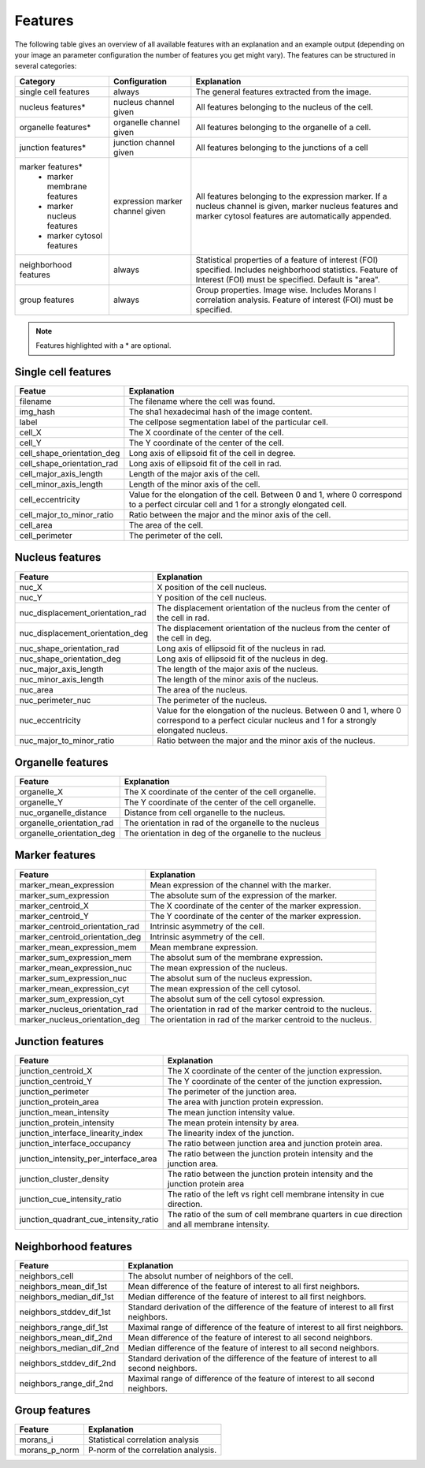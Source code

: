 Features
========

The following table gives an overview of all available features with an explanation and an example output (depending on
your image an parameter configuration the number of features you get might vary). The features can be structured in
several categories:

+---------------------------------+----------------------------------+---------------------------------------------------------------------------------------------------------------------------------------------------------------------+
| Category                        | Configuration                    | Explanation                                                                                                                                                         |
+=================================+==================================+=====================================================================================================================================================================+
| single cell features            | always                           | The general features extracted from the image.                                                                                                                      |
+---------------------------------+----------------------------------+---------------------------------------------------------------------------------------------------------------------------------------------------------------------+
| nucleus features*               | nucleus channel given            | All features belonging to the nucleus of the cell.                                                                                                                  |
+---------------------------------+----------------------------------+---------------------------------------------------------------------------------------------------------------------------------------------------------------------+
| organelle features*             | organelle channel given          | All features belonging to the organelle of a cell.                                                                                                                  |
+---------------------------------+----------------------------------+---------------------------------------------------------------------------------------------------------------------------------------------------------------------+
| junction features*              | junction channel given           | All features belonging to the junctions of a cell                                                                                                                   |
+---------------------------------+----------------------------------+---------------------------------------------------------------------------------------------------------------------------------------------------------------------+
| marker features*                | expression marker channel given  | All features belonging to the expression marker. If a nucleus channel is given, marker nucleus features and marker cytosol features are automatically appended.     |
|  - marker membrane features     |                                  |                                                                                                                                                                     |
|  - marker nucleus features      |                                  |                                                                                                                                                                     |
|  - marker cytosol features      |                                  |                                                                                                                                                                     |
+---------------------------------+----------------------------------+---------------------------------------------------------------------------------------------------------------------------------------------------------------------+
| neighborhood features           | always                           | Statistical properties of a feature of interest (FOI) specified. Includes neighborhood statistics. Feature of Interest (FOI) must be specified. Default is "area".  |
+---------------------------------+----------------------------------+---------------------------------------------------------------------------------------------------------------------------------------------------------------------+
| group features                  | always                           | Group properties. Image wise. Includes Morans I correlation analysis. Feature of interest (FOI) must be specified.                                                  |
+---------------------------------+----------------------------------+---------------------------------------------------------------------------------------------------------------------------------------------------------------------+


.. note::
    Features highlighted with a * are optional.

Single cell features
--------------------
+----------------------------+--------------------------------------------------------------------------------------------------------------------------------------------+
| Featue                     | Explanation                                                                                                                                |
+============================+============================================================================================================================================+
| filename                   | The filename where the cell was found.                                                                                                     |
+----------------------------+--------------------------------------------------------------------------------------------------------------------------------------------+
| img_hash                   | The sha1 hexadecimal hash of the image content.                                                                                            |
+----------------------------+--------------------------------------------------------------------------------------------------------------------------------------------+
| label                      | The cellpose segmentation label of the particular cell.                                                                                    |
+----------------------------+--------------------------------------------------------------------------------------------------------------------------------------------+
| cell_X                     | The X coordinate of the center of the cell.                                                                                                |
+----------------------------+--------------------------------------------------------------------------------------------------------------------------------------------+
| cell_Y                     | The Y coordinate of the center of the cell.                                                                                                |
+----------------------------+--------------------------------------------------------------------------------------------------------------------------------------------+
| cell_shape_orientation_deg | Long axis of ellipsoid fit of the cell in degree.                                                                                          |
+----------------------------+--------------------------------------------------------------------------------------------------------------------------------------------+
| cell_shape_orientation_rad | Long axis of ellipsoid fit of the cell in rad.                                                                                             |
+----------------------------+--------------------------------------------------------------------------------------------------------------------------------------------+
| cell_major_axis_length     | Length of the major axis of the cell.                                                                                                      |
+----------------------------+--------------------------------------------------------------------------------------------------------------------------------------------+
| cell_minor_axis_length     | Length of the minor axis of the cell.                                                                                                      |
+----------------------------+--------------------------------------------------------------------------------------------------------------------------------------------+
| cell_eccentricity          | Value for the elongation of the cell. Between 0 and 1, where 0 correspond to a perfect circular cell and 1 for a strongly elongated cell.  |
+----------------------------+--------------------------------------------------------------------------------------------------------------------------------------------+
| cell_major_to_minor_ratio  | Ratio between the major and the minor axis of the cell.                                                                                    |
+----------------------------+--------------------------------------------------------------------------------------------------------------------------------------------+
| cell_area                  | The area of the cell.                                                                                                                      |
+----------------------------+--------------------------------------------------------------------------------------------------------------------------------------------+
| cell_perimeter             | The perimeter of the cell.                                                                                                                 |
+----------------------------+--------------------------------------------------------------------------------------------------------------------------------------------+



Nucleus features
----------------
+-----------------------------------+----------------------------------------------------------------------------------------------------------------------------------------------------+
| Feature                           | Explanation                                                                                                                                        |
+===================================+====================================================================================================================================================+
| nuc_X                             | X position of the cell nucleus.                                                                                                                    |
+-----------------------------------+----------------------------------------------------------------------------------------------------------------------------------------------------+
| nuc_Y                             | Y position of the cell nucleus.                                                                                                                    |
+-----------------------------------+----------------------------------------------------------------------------------------------------------------------------------------------------+
| nuc_displacement_orientation_rad  | The displacement orientation of the nucleus from the center of the cell in rad.                                                                    |
+-----------------------------------+----------------------------------------------------------------------------------------------------------------------------------------------------+
| nuc_displacement_orientation_deg  | The displacement orientation of the nucleus from the center of the cell in deg.                                                                    |
+-----------------------------------+----------------------------------------------------------------------------------------------------------------------------------------------------+
| nuc_shape_orientation_rad         | Long axis of ellipsoid fit of the nucleus in rad.                                                                                                  |
+-----------------------------------+----------------------------------------------------------------------------------------------------------------------------------------------------+
| nuc_shape_orientation_deg         | Long axis of ellipsoid fit of the nucleus in deg.                                                                                                  |
+-----------------------------------+----------------------------------------------------------------------------------------------------------------------------------------------------+
| nuc_major_axis_length             | The length of the major axis of the nucleus.                                                                                                       |
+-----------------------------------+----------------------------------------------------------------------------------------------------------------------------------------------------+
| nuc_minor_axis_length             | The length of the minor axis of the nucleus.                                                                                                       |
+-----------------------------------+----------------------------------------------------------------------------------------------------------------------------------------------------+
| nuc_area                          | The area of the nucleus.                                                                                                                           |
+-----------------------------------+----------------------------------------------------------------------------------------------------------------------------------------------------+
| nuc_perimeter_nuc                 | The perimeter of the nucleus.                                                                                                                      |
+-----------------------------------+----------------------------------------------------------------------------------------------------------------------------------------------------+
| nuc_eccentricity                  | Value for the elongation of the nucleus. Between 0 and 1, where 0 correspond to a perfect cicular nucleus and 1 for a strongly elongated nucleus.  |
+-----------------------------------+----------------------------------------------------------------------------------------------------------------------------------------------------+
| nuc_major_to_minor_ratio          | Ratio between the major and the minor axis of the nucleus.                                                                                         |
+-----------------------------------+----------------------------------------------------------------------------------------------------------------------------------------------------+




Organelle features
------------------
+----------------------------+--------------------------------------------------------+
| Feature                    | Explanation                                            |
+============================+========================================================+
| organelle_X                | The X coordinate of the center of the cell organelle.  |
+----------------------------+--------------------------------------------------------+
| organelle_Y                | The Y coordinate of the center of the cell organelle.  |
+----------------------------+--------------------------------------------------------+
| nuc_organelle_distance     | Distance from cell organelle to the nucleus.           |
+----------------------------+--------------------------------------------------------+
| organelle_orientation_rad  | The orientation in rad of the organelle to the nucleus |
+----------------------------+--------------------------------------------------------+
| organelle_orientation_deg  | The orientation in deg of the organelle to the nucleus |
+----------------------------+--------------------------------------------------------+




Marker features
---------------
+---------------------------------+---------------------------------------------------------------+
| Feature                         | Explanation                                                   |
+=================================+===============================================================+
| marker_mean_expression          | Mean expression of the channel with the marker.               |
+---------------------------------+---------------------------------------------------------------+
| marker_sum_expression           | The absolute sum of the expression of the marker.             |
+---------------------------------+---------------------------------------------------------------+
| marker_centroid_X               | The X coordinate of the center of the marker expression.      |
+---------------------------------+---------------------------------------------------------------+
| marker_centroid_Y               | The Y coordinate of the center of the marker expression.      |
+---------------------------------+---------------------------------------------------------------+
| marker_centroid_orientation_rad | Intrinsic asymmetry of the cell.                              |
+---------------------------------+---------------------------------------------------------------+
| marker_centroid_orientation_deg | Intrinsic asymmetry of the cell.                              |
+---------------------------------+---------------------------------------------------------------+
| marker_mean_expression_mem      | Mean membrane expression.                                     |
+---------------------------------+---------------------------------------------------------------+
| marker_sum_expression_mem       | The absolut sum of the membrane expression.                   |
+---------------------------------+---------------------------------------------------------------+
| marker_mean_expression_nuc      | The mean expression of the nucleus.                           |
+---------------------------------+---------------------------------------------------------------+
| marker_sum_expression_nuc       | The absolut sum of the nucleus expression.                    |
+---------------------------------+---------------------------------------------------------------+
| marker_mean_expression_cyt      | The mean expression of the cell cytosol.                      |
+---------------------------------+---------------------------------------------------------------+
| marker_sum_expression_cyt       | The absolut sum of the cell cytosol expression.               |
+---------------------------------+---------------------------------------------------------------+
| marker_nucleus_orientation_rad  | The orientation in rad of the marker centroid to the nucleus. |
+---------------------------------+---------------------------------------------------------------+
| marker_nucleus_orientation_deg  | The orientation in rad of the marker centroid to the nucleus. |
+---------------------------------+---------------------------------------------------------------+





Junction features
-----------------

+----------------------------------------+---------------------------------------------------------------------------------------------+
| Feature                                | Explanation                                                                                 |
+========================================+=============================================================================================+
| junction_centroid_X                    | The X coordinate of the center of the junction expression.                                  |
+----------------------------------------+---------------------------------------------------------------------------------------------+
| junction_centroid_Y                    | The Y coordinate of the center of the junction expression.                                  |
+----------------------------------------+---------------------------------------------------------------------------------------------+
| junction_perimeter                     | The perimeter of the junction area.                                                         |
+----------------------------------------+---------------------------------------------------------------------------------------------+
| junction_protein_area                  | The area with junction protein expression.                                                  |
+----------------------------------------+---------------------------------------------------------------------------------------------+
| junction_mean_intensity                | The mean junction intensity value.                                                          |
+----------------------------------------+---------------------------------------------------------------------------------------------+
| junction_protein_intensity             | The mean protein intensity by area.                                                         |
+----------------------------------------+---------------------------------------------------------------------------------------------+
| junction_interface_linearity_index     | The linearity index of the junction.                                                        |
+----------------------------------------+---------------------------------------------------------------------------------------------+
| junction_interface_occupancy           | The  ratio between junction area and junction protein area.                                 |
+----------------------------------------+---------------------------------------------------------------------------------------------+
| junction_intensity_per_interface_area  | The ratio between the junction protein intensity and the junction area.                     |
+----------------------------------------+---------------------------------------------------------------------------------------------+
| junction_cluster_density               | The ratio between the junction protein intensity and the junction protein area              |
+----------------------------------------+---------------------------------------------------------------------------------------------+
| junction_cue_intensity_ratio           | The ratio of the left vs right cell membrane intensity in cue direction.                    |
+----------------------------------------+---------------------------------------------------------------------------------------------+
| junction_quadrant_cue_intensity_ratio  | The ratio of the sum of cell membrane quarters in cue direction and all membrane intensity. |
+----------------------------------------+---------------------------------------------------------------------------------------------+


Neighborhood features
---------------------
+---------------------------+-------------------------------------------------------------------------------------------+
| Feature                   | Explanation                                                                               |
+===========================+===========================================================================================+
| neighbors_cell            | The absolut number of neighbors of the cell.                                              |
+---------------------------+-------------------------------------------------------------------------------------------+
| neighbors_mean_dif_1st    | Mean difference of the feature of interest to all first neighbors.                        |
+---------------------------+-------------------------------------------------------------------------------------------+
| neighbors_median_dif_1st  | Median difference of the feature of interest to all first neighbors.                      |
+---------------------------+-------------------------------------------------------------------------------------------+
| neighbors_stddev_dif_1st  | Standard derivation of the difference of the feature of interest to all first neighbors.  |
+---------------------------+-------------------------------------------------------------------------------------------+
| neighbors_range_dif_1st   | Maximal range of difference of the feature of interest to all first neighbors.            |
+---------------------------+-------------------------------------------------------------------------------------------+
| neighbors_mean_dif_2nd    | Mean difference of the feature of interest to all second neighbors.                       |
+---------------------------+-------------------------------------------------------------------------------------------+
| neighbors_median_dif_2nd  | Median difference of the feature of interest to all second neighbors.                     |
+---------------------------+-------------------------------------------------------------------------------------------+
| neighbors_stddev_dif_2nd  | Standard derivation of the difference of the feature of interest to all second neighbors. |
+---------------------------+-------------------------------------------------------------------------------------------+
| neighbors_range_dif_2nd   | Maximal range of difference of the feature of interest to all second neighbors.           |
+---------------------------+-------------------------------------------------------------------------------------------+



Group features
--------------

+----------------+--------------------------------------+
| Feature        | Explanation                          |
+================+======================================+
| morans_i       | Statistical correlation analysis     |
+----------------+--------------------------------------+
| morans_p_norm  | P-norm of the correlation analysis.  |
+----------------+--------------------------------------+

